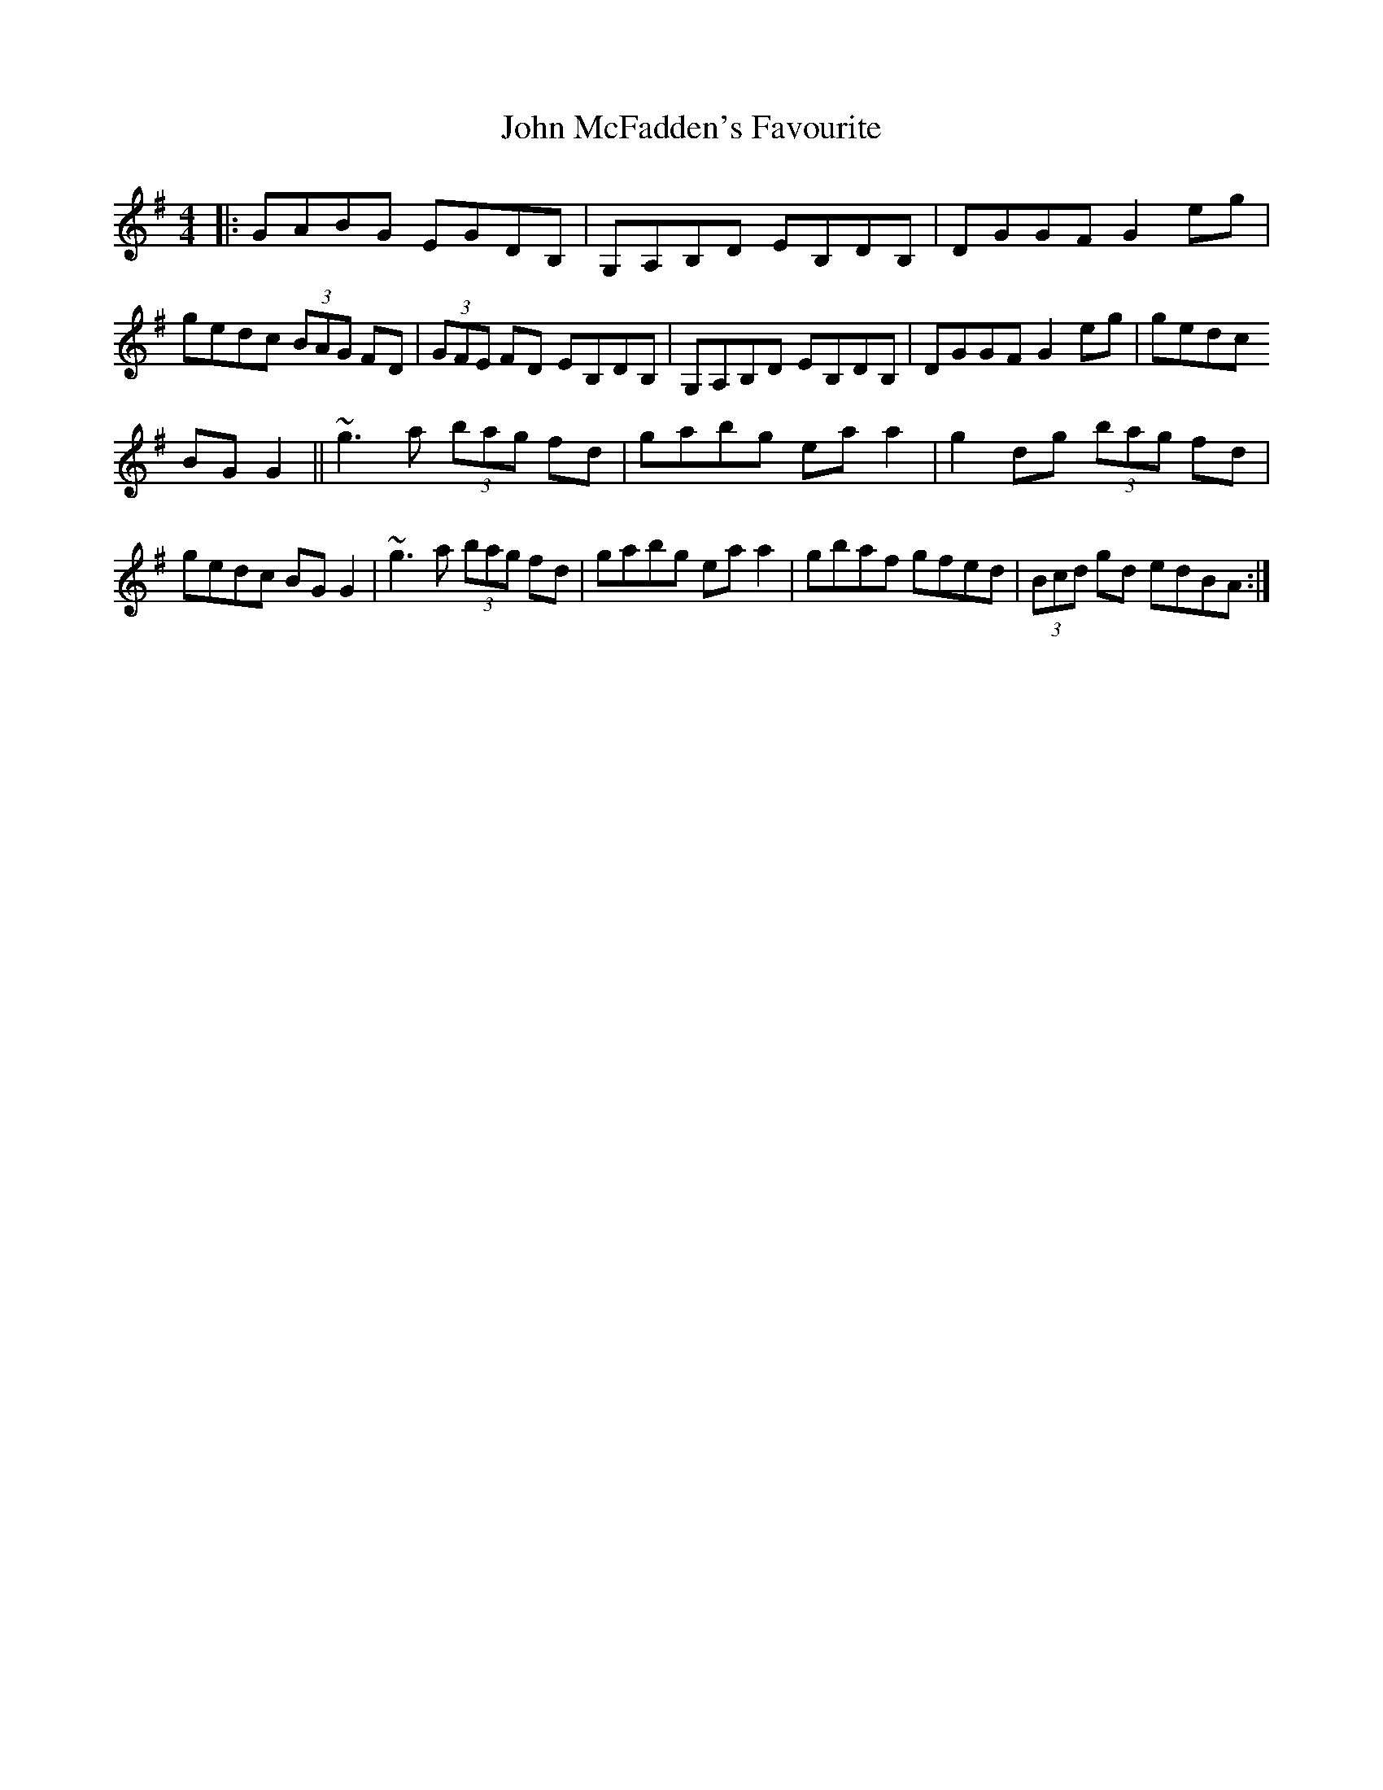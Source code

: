 X: 4
T: John McFadden's Favourite
Z: enirehtac
S: https://thesession.org/tunes/1466#setting14859
R: reel
M: 4/4
L: 1/8
K: Gmaj
|:GABG EGDB,|G,A,B,D EB,DB,|DGGF G2eg|gedc (3BAG FD|(3GFE FD EB,DB,|G,A,B,D EB,DB,|DGGF G2eg|gedc BGG2||~g3a (3bag fd|gabg eaa2|g2dg (3bag fd|gedc BGG2|~g3a (3bag fd|gabg eaa2|gbaf gfed| (3Bcd gd edBA:|
